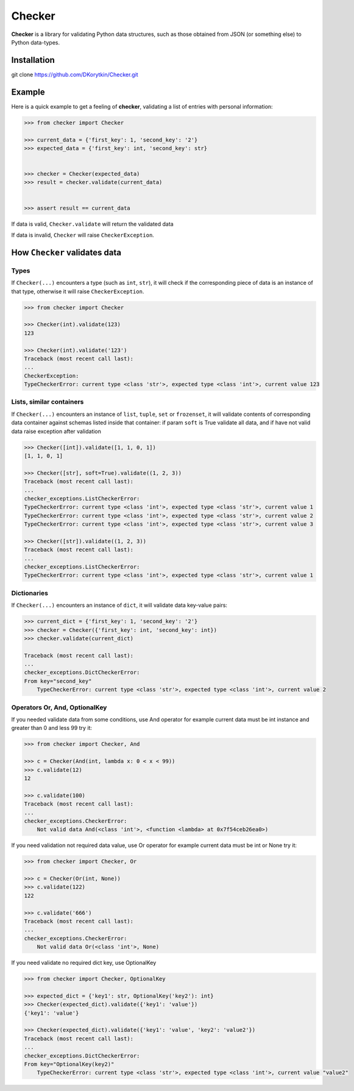 Checker
===============================================================================

**Checker** is a library for validating Python data structures,
such as those obtained from JSON (or something else) to Python data-types.

.. image:: https://travis-ci.org/DKorytkin/Checker.svg?branch=master 
    :target: https://travis-ci.org/DKorytkin/Checker

Installation
-------------------------------------------------------------------------------

git clone https://github.com/DKorytkin/Checker.git


Example
----------------------------------------------------------------------------

Here is a quick example to get a feeling of **checker**,
validating a list of entries with personal information:

.. code:: python

    >>> from checker import Checker

    >>> current_data = {'first_key': 1, 'second_key': '2'}
    >>> expected_data = {'first_key': int, 'second_key': str}


    >>> checker = Checker(expected_data)
    >>> result = checker.validate(current_data)


    >>> assert result == current_data


If data is valid, ``Checker.validate`` will return the validated data

If data is invalid, ``Checker`` will raise ``CheckerException``.


How ``Checker`` validates data
-------------------------------------------------------------------------------

Types
~~~~~

If ``Checker(...)`` encounters a type (such as ``int``, ``str``),
it will check if the corresponding piece of data is an instance of that type,
otherwise it will raise ``CheckerException``.

.. code:: python

    >>> from checker import Checker

    >>> Checker(int).validate(123)
    123

    >>> Checker(int).validate('123')
    Traceback (most recent call last):
    ...
    CheckerException:
    TypeCheckerError: current type <class 'str'>, expected type <class 'int'>, current value 123


Lists, similar containers
~~~~~~~~~~~~~~~~~~~~~~~~~

If ``Checker(...)`` encounters an instance of ``list``, ``tuple``, ``set`` or
``frozenset``, it will validate contents of corresponding data container
against schemas listed inside that container:
if param ``soft`` is True validate all data,
and if have not valid data raise exception after validation

.. code:: python

    >>> Checker([int]).validate([1, 1, 0, 1])
    [1, 1, 0, 1]

    >>> Checker([str], soft=True).validate((1, 2, 3))
    Traceback (most recent call last):
    ...
    checker_exceptions.ListCheckerError:
    TypeCheckerError: current type <class 'int'>, expected type <class 'str'>, current value 1
    TypeCheckerError: current type <class 'int'>, expected type <class 'str'>, current value 2
    TypeCheckerError: current type <class 'int'>, expected type <class 'str'>, current value 3

    >>> Checker([str]).validate((1, 2, 3))
    Traceback (most recent call last):
    ...
    checker_exceptions.ListCheckerError:
    TypeCheckerError: current type <class 'int'>, expected type <class 'str'>, current value 1

Dictionaries
~~~~~~~~~~~~

If ``Checker(...)`` encounters an instance of ``dict``, it will validate data
key-value pairs:

.. code:: python

    >>> current_dict = {'first_key': 1, 'second_key': '2'}
    >>> checker = Checker({'first_key': int, 'second_key': int})
    >>> checker.validate(current_dict)

    Traceback (most recent call last):
    ...
    checker_exceptions.DictCheckerError:
    From key="second_key"
        TypeCheckerError: current type <class 'str'>, expected type <class 'int'>, current value 2


Operators Or, And, OptionalKey
~~~~~~~~~~~~~~~~~~~~~~~~~~~~~~

If you needed validate data from some conditions, use And operator
for example current data must be int instance and greater than 0 and less 99
try it:

.. code:: python

    >>> from checker import Checker, And

    >>> c = Checker(And(int, lambda x: 0 < x < 99))
    >>> c.validate(12)
    12

    >>> c.validate(100)
    Traceback (most recent call last):
    ...
    checker_exceptions.CheckerError:
        Not valid data And(<class 'int'>, <function <lambda> at 0x7f54ceb26ea0>)


If you need validation not required data value, use Or operator
for example current data must be int or None
try it:

.. code:: python

    >>> from checker import Checker, Or

    >>> c = Checker(Or(int, None))
    >>> c.validate(122)
    122

    >>> c.validate('666')
    Traceback (most recent call last):
    ...
    checker_exceptions.CheckerError:
        Not valid data Or(<class 'int'>, None)

If you need validate no required dict key, use OptionalKey

.. code:: python

    >>> from checker import Checker, OptionalKey

    >>> expected_dict = {'key1': str, OptionalKey('key2'): int}
    >>> Checker(expected_dict).validate({'key1': 'value'})
    {'key1': 'value'}

    >>> Checker(expected_dict).validate({'key1': 'value', 'key2': 'value2'})
    Traceback (most recent call last):
    ...
    checker_exceptions.DictCheckerError:
    From key="OptionalKey(key2)"
        TypeCheckerError: current type <class 'str'>, expected type <class 'int'>, current value "value2"
